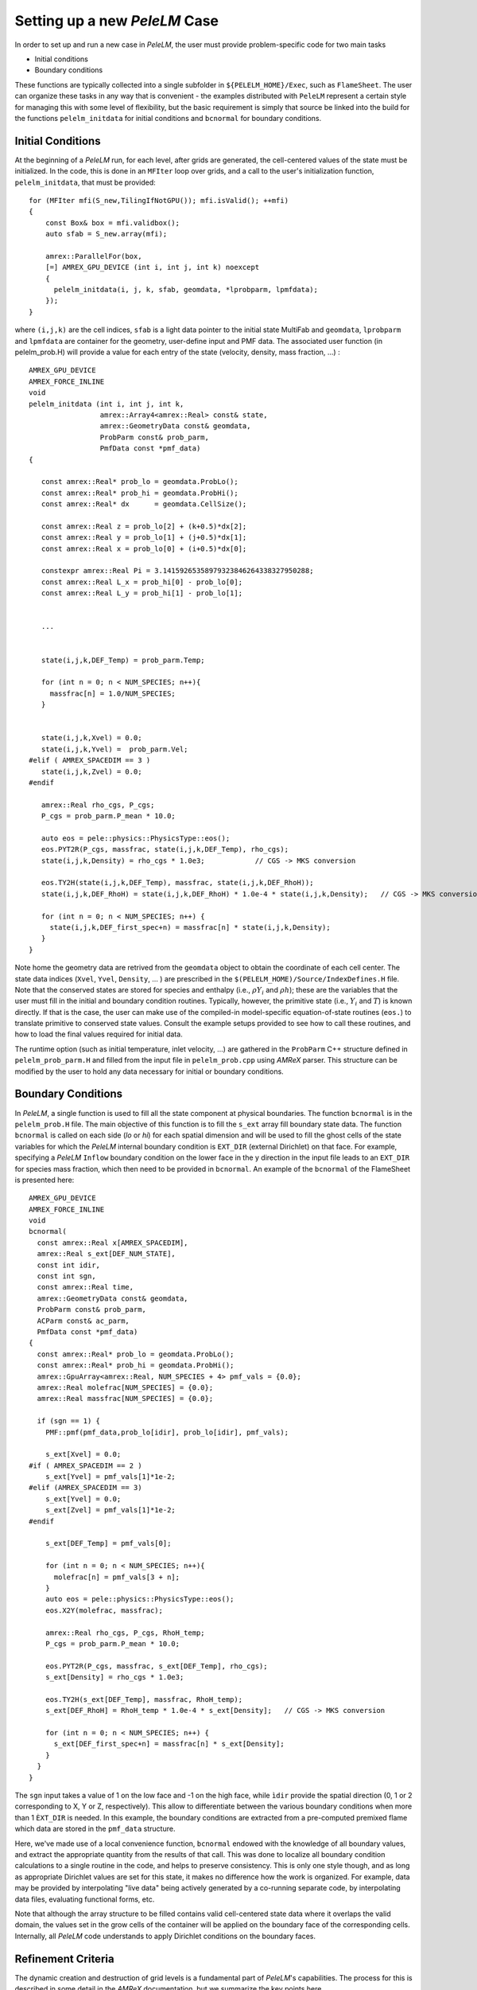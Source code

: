.. role:: cpp(code)
   :language: c++

.. role:: fortran(code)
   :language: fortran

.. _sec:newcase:

Setting up a new `PeleLM` Case
==============================

In order to set up and run a new case in `PeleLM`, the user must provide problem-specific code for two main tasks

- Initial conditions
- Boundary conditions

These functions are typically collected into a single subfolder in ``${PELELM_HOME}/Exec``, such as ``FlameSheet``.
The user can organize these tasks in any way that is convenient - the examples distributed with ``PeleLM``
represent a certain style for managing this with some level of flexibility, but the basic requirement is
simply that source be linked into the build for the functions ``pelelm_initdata`` for initial conditions
and ``bcnormal`` for boundary conditions.

Initial Conditions
------------------

At the beginning of a `PeleLM` run, for each level, after grids are generated, the cell-centered values of
the state must be initialized.  In the code, this is done in an ``MFIter`` loop over grids, and a call to
the user's initialization function, ``pelelm_initdata``, that must be provided:

::

  for (MFIter mfi(S_new,TilingIfNotGPU()); mfi.isValid(); ++mfi)
  {
      const Box& box = mfi.validbox();
      auto sfab = S_new.array(mfi);

      amrex::ParallelFor(box,
      [=] AMREX_GPU_DEVICE (int i, int j, int k) noexcept
      {    
        pelelm_initdata(i, j, k, sfab, geomdata, *lprobparm, lpmfdata);
      });  
  }

where ``(i,j,k)`` are the cell indices, ``sfab`` is a light data pointer to the initial state MultiFab and ``geomdata``, ``lprobparm``
and ``lpmfdata`` are container for the geometry, user-define input and PMF data.
The associated user function (in pelelm_prob.H) will provide a value for each entry of the state (velocity, density, mass fraction, ...) :

::

   AMREX_GPU_DEVICE
   AMREX_FORCE_INLINE
   void
   pelelm_initdata (int i, int j, int k, 
                    amrex::Array4<amrex::Real> const& state,
                    amrex::GeometryData const& geomdata,
                    ProbParm const& prob_parm,
                    PmfData const *pmf_data)
   {

      const amrex::Real* prob_lo = geomdata.ProbLo();
      const amrex::Real* prob_hi = geomdata.ProbHi();
      const amrex::Real* dx      = geomdata.CellSize();

      const amrex::Real z = prob_lo[2] + (k+0.5)*dx[2];
      const amrex::Real y = prob_lo[1] + (j+0.5)*dx[1];
      const amrex::Real x = prob_lo[0] + (i+0.5)*dx[0];

      constexpr amrex::Real Pi = 3.14159265358979323846264338327950288;
      const amrex::Real L_x = prob_hi[0] - prob_lo[0];
      const amrex::Real L_y = prob_hi[1] - prob_lo[1];


      ...


      state(i,j,k,DEF_Temp) = prob_parm.Temp;

      for (int n = 0; n < NUM_SPECIES; n++){
        massfrac[n] = 1.0/NUM_SPECIES;
      }


      state(i,j,k,Xvel) = 0.0;
      state(i,j,k,Yvel) =  prob_parm.Vel;
   #elif ( AMREX_SPACEDIM == 3 ) 
      state(i,j,k,Zvel) = 0.0;
   #endif

      amrex::Real rho_cgs, P_cgs;
      P_cgs = prob_parm.P_mean * 10.0;

      auto eos = pele::physics::PhysicsType::eos();
      eos.PYT2R(P_cgs, massfrac, state(i,j,k,DEF_Temp), rho_cgs);
      state(i,j,k,Density) = rho_cgs * 1.0e3;            // CGS -> MKS conversion

      eos.TY2H(state(i,j,k,DEF_Temp), massfrac, state(i,j,k,DEF_RhoH));
      state(i,j,k,DEF_RhoH) = state(i,j,k,DEF_RhoH) * 1.0e-4 * state(i,j,k,Density);   // CGS -> MKS conversion

      for (int n = 0; n < NUM_SPECIES; n++) {
        state(i,j,k,DEF_first_spec+n) = massfrac[n] * state(i,j,k,Density);
      }
   }

Note home the geometry data are retrived from the ``geomdata`` object to obtain the coordinate of each cell center.
The state data indices (``Xvel``, ``Yvel``, ``Density``, ... ) are prescribed in the ``$(PELELM_HOME)/Source/IndexDefines.H`` file. 
Note that the conserved states are stored for species and
enthalpy (i.e., :math:`\rho Y_i` and :math:`\rho h`); these are the variables that the user must fill
in the initial and boundary condition routines.  Typically, however, the primitive state
(i.e., :math:`Y_i` and :math:`T`) is known directly.  If that is the case, the user can make use of
the compiled-in model-specific equation-of-state routines (``eos.``) to translate primitive to conserved state
values. Consult the example setups provided to see how to call these routines, and how to load the
final values required for initial data.

The runtime option (such as initial temperature, inlet velocity, ...) are gathered in the ``ProbParm`` C++ structure defined in ``pelelm_prob_parm.H`` and filled from the input file in ``pelelm_prob.cpp`` using `AMReX` parser. This structure can be modified by the user to hold any data necessary for initial or boundary conditions.

Boundary Conditions
-------------------

In `PeleLM`, a single function is used to fill all the state
component at physical boundaries. The function ``bcnormal``
is in the ``pelelm_prob.H`` file. The main objective of this
function is to fill the ``s_ext`` array fill boundary state
data.
The function ``bcnormal`` is called on each side (`lo` or `hi`)
for each spatial dimension and will be used to fill the ghost cells
of the state variables for which the `PeleLM` internal boundary condition is 
``EXT_DIR`` (external Dirichlet) on that face. For example, specifying
a `PeleLM` ``Inflow`` boundary condition on the lower face in the y direction in the
input file leads to an ``EXT_DIR`` for species mass fraction, which then need 
to be provided in ``bcnormal``. An example of the ``bcnormal`` of the FlameSheet
is presented here:

::

   AMREX_GPU_DEVICE
   AMREX_FORCE_INLINE
   void
   bcnormal(
     const amrex::Real x[AMREX_SPACEDIM],
     amrex::Real s_ext[DEF_NUM_STATE],
     const int idir,
     const int sgn,
     const amrex::Real time,
     amrex::GeometryData const& geomdata,
     ProbParm const& prob_parm,
     ACParm const& ac_parm,
     PmfData const *pmf_data)
   {
     const amrex::Real* prob_lo = geomdata.ProbLo();
     const amrex::Real* prob_hi = geomdata.ProbHi();
     amrex::GpuArray<amrex::Real, NUM_SPECIES + 4> pmf_vals = {0.0};
     amrex::Real molefrac[NUM_SPECIES] = {0.0};
     amrex::Real massfrac[NUM_SPECIES] = {0.0};

     if (sgn == 1) {
       PMF::pmf(pmf_data,prob_lo[idir], prob_lo[idir], pmf_vals);
   
       s_ext[Xvel] = 0.0;
   #if ( AMREX_SPACEDIM == 2 )
       s_ext[Yvel] = pmf_vals[1]*1e-2;
   #elif (AMREX_SPACEDIM == 3)
       s_ext[Yvel] = 0.0;
       s_ext[Zvel] = pmf_vals[1]*1e-2;
   #endif
   
       s_ext[DEF_Temp] = pmf_vals[0];
   
       for (int n = 0; n < NUM_SPECIES; n++){
         molefrac[n] = pmf_vals[3 + n];
       }
       auto eos = pele::physics::PhysicsType::eos();
       eos.X2Y(molefrac, massfrac);
   
       amrex::Real rho_cgs, P_cgs, RhoH_temp;
       P_cgs = prob_parm.P_mean * 10.0;
   
       eos.PYT2R(P_cgs, massfrac, s_ext[DEF_Temp], rho_cgs);
       s_ext[Density] = rho_cgs * 1.0e3;

       eos.TY2H(s_ext[DEF_Temp], massfrac, RhoH_temp);
       s_ext[DEF_RhoH] = RhoH_temp * 1.0e-4 * s_ext[Density];   // CGS -> MKS conversion
   
       for (int n = 0; n < NUM_SPECIES; n++) {
         s_ext[DEF_first_spec+n] = massfrac[n] * s_ext[Density];
       }
     }
   }


The ``sgn`` input takes a value of 1 on the low face and -1 on the high face,
while ``ìdir`` provide the spatial direction (0, 1 or 2 corresponding to  X, Y or Z, respectively).
This allow to differentiate between the various boundary conditions when more than 1 ``ÈXT_DIR``
is needed. In this example, the boundary conditions are extracted from a pre-computed premixed flame
which data are stored in the ``pmf_data`` structure.

Here, we've made use of a local convenience function,
``bcnormal`` endowed with the knowledge of all boundary values, and
extract the appropriate quantity from the results of that call.  This
was done to localize all boundary condition calculations to a single
routine in the code, and helps to preserve consistency.  This is only
one style though, and as long as appropriate Dirichlet values are set
for this state, it makes no difference how the work is organized.
For example, data may be provided by interpolating "live data" being
actively generated by a co-running separate code, by interpolating data
files, evaluating functional forms, etc.

Note that although the array structure to be filled contains valid cell-centered state data where it
overlaps the valid domain, the values set in the grow cells of the container will be applied on the
boundary face of the corresponding cells.  Internally, all `PeleLM` code understands to apply
Dirichlet conditions on the boundary faces.

.. _sec:refcrit:pelelm:

Refinement Criteria
-------------------

The dynamic creation and destruction of grid levels is a fundamental part of `PeleLM`'s capabilities. The
process for this is described in some detail in the `AMReX` documentation, but we summarize the key points
here.

At regular intervals (set by the user), each Amr level that is not the finest allowed for the run
will invoke a "regrid" operation.  When invoked, a list of error tagging functions is traversed. For each,
a field specific to that function is derived from the state over the level, and passed through a kernel
that "set"'s or "clear"'s a flag on each cell.  The field and function for each error tagging quantity is
identified in the setup phase of the code where the state descriptors are defined (i.e., in `PeleLM_setup.cpp`).
Each function in the list adds or removes to the list of cells tagged for refinement. This final list of tagged
cells is sent to a grid generation routine, which uses the Berger-Rigoutsos algorithm to create rectangular grids
which will define a new finer level (or set of levels).  State data is filled over these new grids, copying where
possible, and interpolating from coarser level when no fine data is available.  Once this process is complete,
the existing Amr level(s) is removed, the new one is inserted into the hierarchy, and the time integration
continues.

The traditional `AMReX` approach to setting up and controlling the regrid process involves explicitly
creating ("hard coding") a number of functions directly into `PeleLM`'s setup code. (Consult the source code
and `AMReX` documentation for precisely how this is done).  `PeleLM` provides a limited capability to augment
the standard set of error functions that is based entirely on runtime data specified in the inputs (ParmParse)
data.  The following example portion of a ParmParse'd input file demonstrates the usage of this feature:

::

      amr.refinement_indicators = flame_tracer lo_temp gradT

      amr.flame_tracer.max_level = 3
      amr.flame_tracer.value_greater = 1.e-6
      amr.flame_tracer.field_name = Y(H)

      amr.lo_temp.max_level = 1
      amr.lo_temp.value_less = 450
      amr.lo_temp.field_name = temp

      amr.gradT.max_level = 2
      amr.gradT.adjacent_difference_greater = 20
      amr.gradT.field_name = temp
      amr.gradT.start_time = 0.001
      amr.gradT.end_name = 0.002

Here, we have added three new custom-named criteria -- ``flame_tracer``: cells with the mass fraction of H greater than 1 ppm;
``lo_temp``: cells with T less than 450K, and ``gradT``: cells having a temperature difference of 20K from that of their
immediate neighbor.  The first will trigger up to Amr level 3, the second only to level 1, and the third to level 2.
The third will be active only when the problem time is between 0.001 and 0.002 seconds.

Note that these additional user-created criteria operate in addition to those defined as defaults.  Also note that
these can be modified between restarts of the code.  By default, the new criteria will take effect at the next
scheduled regrid operation.  Alternatively, the user may restart with ``amr.regrid_on_restart = 1`` in order to
do a full (all-levels) regrid after reading the checkpoint data and before advancing any cells.
